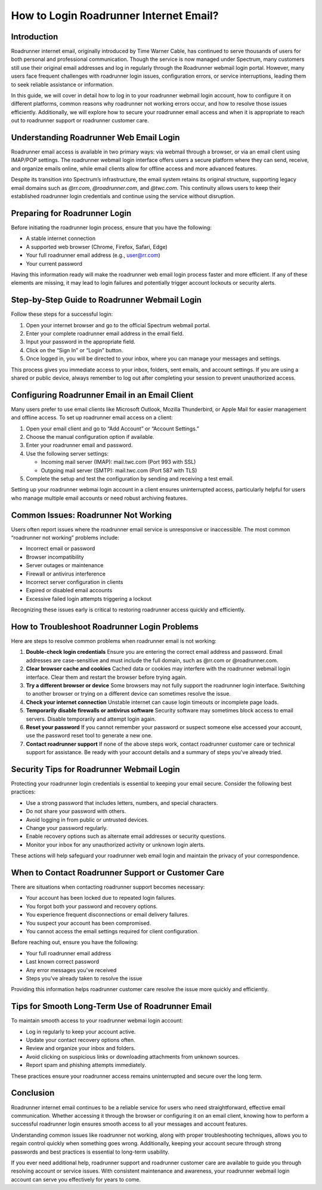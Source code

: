 How to Login Roadrunner Internet Email?
=======================================

Introduction
------------

Roadrunner internet email, originally introduced by Time Warner Cable, has continued to serve thousands of users for both personal and professional communication. Though the service is now managed under Spectrum, many customers still use their original email addresses and log in regularly through the Roadrunner webmail login portal. However, many users face frequent challenges with roadrunner login issues, configuration errors, or service interruptions, leading them to seek reliable assistance or information.

In this guide, we will cover in detail how to log in to your roadrunner webmail login account, how to configure it on different platforms, common reasons why roadrunner not working errors occur, and how to resolve those issues efficiently. Additionally, we will explore how to secure your roadrunner email access and when it is appropriate to reach out to roadrunner support or roadrunner customer care.

Understanding Roadrunner Web Email Login
----------------------------------------

Roadrunner email access is available in two primary ways: via webmail through a browser, or via an email client using IMAP/POP settings. The roadrunner webmail login interface offers users a secure platform where they can send, receive, and organize emails online, while email clients allow for offline access and more advanced features.

Despite its transition into Spectrum’s infrastructure, the email system retains its original structure, supporting legacy email domains such as `@rr.com`, `@roadrunner.com`, and `@twc.com`. This continuity allows users to keep their established roadrunner login credentials and continue using the service without disruption.

Preparing for Roadrunner Login
------------------------------

Before initiating the roadrunner login process, ensure that you have the following:

- A stable internet connection
- A supported web browser (Chrome, Firefox, Safari, Edge)
- Your full roadrunner email address (e.g., user@rr.com)
- Your current password

Having this information ready will make the roadrunner web email login process faster and more efficient. If any of these elements are missing, it may lead to login failures and potentially trigger account lockouts or security alerts.

Step-by-Step Guide to Roadrunner Webmail Login
----------------------------------------------

Follow these steps for a successful login:

1. Open your internet browser and go to the official Spectrum webmail portal.
2. Enter your complete roadrunner email address in the email field.
3. Input your password in the appropriate field.
4. Click on the “Sign In” or “Login” button.
5. Once logged in, you will be directed to your inbox, where you can manage your messages and settings.

This process gives you immediate access to your inbox, folders, sent emails, and account settings. If you are using a shared or public device, always remember to log out after completing your session to prevent unauthorized access.

Configuring Roadrunner Email in an Email Client
-----------------------------------------------

Many users prefer to use email clients like Microsoft Outlook, Mozilla Thunderbird, or Apple Mail for easier management and offline access. To set up roadrunner email access on a client:

1. Open your email client and go to “Add Account” or “Account Settings.”
2. Choose the manual configuration option if available.
3. Enter your roadrunner email and password.
4. Use the following server settings:

   - Incoming mail server (IMAP): mail.twc.com (Port 993 with SSL)
   - Outgoing mail server (SMTP): mail.twc.com (Port 587 with TLS)

5. Complete the setup and test the configuration by sending and receiving a test email.

Setting up your roadrunner webmai login account in a client ensures uninterrupted access, particularly helpful for users who manage multiple email accounts or need robust archiving features.

Common Issues: Roadrunner Not Working
-------------------------------------

Users often report issues where the roadrunner email service is unresponsive or inaccessible. The most common “roadrunner not working” problems include:

- Incorrect email or password
- Browser incompatibility
- Server outages or maintenance
- Firewall or antivirus interference
- Incorrect server configuration in clients
- Expired or disabled email accounts
- Excessive failed login attempts triggering a lockout

Recognizing these issues early is critical to restoring roadrunner access quickly and efficiently.

How to Troubleshoot Roadrunner Login Problems
---------------------------------------------

Here are steps to resolve common problems when roadrunner email is not working:

1. **Double-check login credentials**  
   Ensure you are entering the correct email address and password. Email addresses are case-sensitive and must include the full domain, such as @rr.com or @roadrunner.com.

2. **Clear browser cache and cookies**  
   Cached data or cookies may interfere with the roadrunner webmail login interface. Clear them and restart the browser before trying again.

3. **Try a different browser or device**  
   Some browsers may not fully support the roadrunner login interface. Switching to another browser or trying on a different device can sometimes resolve the issue.

4. **Check your internet connection**  
   Unstable internet can cause login timeouts or incomplete page loads.

5. **Temporarily disable firewalls or antivirus software**  
   Security software may sometimes block access to email servers. Disable temporarily and attempt login again.

6. **Reset your password**  
   If you cannot remember your password or suspect someone else accessed your account, use the password reset tool to generate a new one.

7. **Contact roadrunner support**  
   If none of the above steps work, contact roadrunner customer care or technical support for assistance. Be ready with your account details and a summary of steps you've already tried.

Security Tips for Roadrunner Webmail Login
------------------------------------------

Protecting your roadrunner login credentials is essential to keeping your email secure. Consider the following best practices:

- Use a strong password that includes letters, numbers, and special characters.
- Do not share your password with others.
- Avoid logging in from public or untrusted devices.
- Change your password regularly.
- Enable recovery options such as alternate email addresses or security questions.
- Monitor your inbox for any unauthorized activity or unknown login alerts.

These actions will help safeguard your roadrunner web email login and maintain the privacy of your correspondence.

When to Contact Roadrunner Support or Customer Care
---------------------------------------------------

There are situations when contacting roadrunner support becomes necessary:

- Your account has been locked due to repeated login failures.
- You forgot both your password and recovery options.
- You experience frequent disconnections or email delivery failures.
- You suspect your account has been compromised.
- You cannot access the email settings required for client configuration.

Before reaching out, ensure you have the following:

- Your full roadrunner email address
- Last known correct password
- Any error messages you've received
- Steps you’ve already taken to resolve the issue

Providing this information helps roadrunner customer care resolve the issue more quickly and efficiently.

Tips for Smooth Long-Term Use of Roadrunner Email
--------------------------------------------------

To maintain smooth access to your roadrunner webmai login account:

- Log in regularly to keep your account active.
- Update your contact recovery options often.
- Review and organize your inbox and folders.
- Avoid clicking on suspicious links or downloading attachments from unknown sources.
- Report spam and phishing attempts immediately.

These practices ensure your roadrunner access remains uninterrupted and secure over the long term.

Conclusion
----------

Roadrunner internet email continues to be a reliable service for users who need straightforward, effective email communication. Whether accessing it through the browser or configuring it on an email client, knowing how to perform a successful roadrunner login ensures smooth access to all your messages and account features.

Understanding common issues like roadrunner not working, along with proper troubleshooting techniques, allows you to regain control quickly when something goes wrong. Additionally, keeping your account secure through strong passwords and best practices is essential to long-term usability.

If you ever need additional help, roadrunner support and roadrunner customer care are available to guide you through resolving account or service issues. With consistent maintenance and awareness, your roadrunner webmail login account can serve you effectively for years to come.
